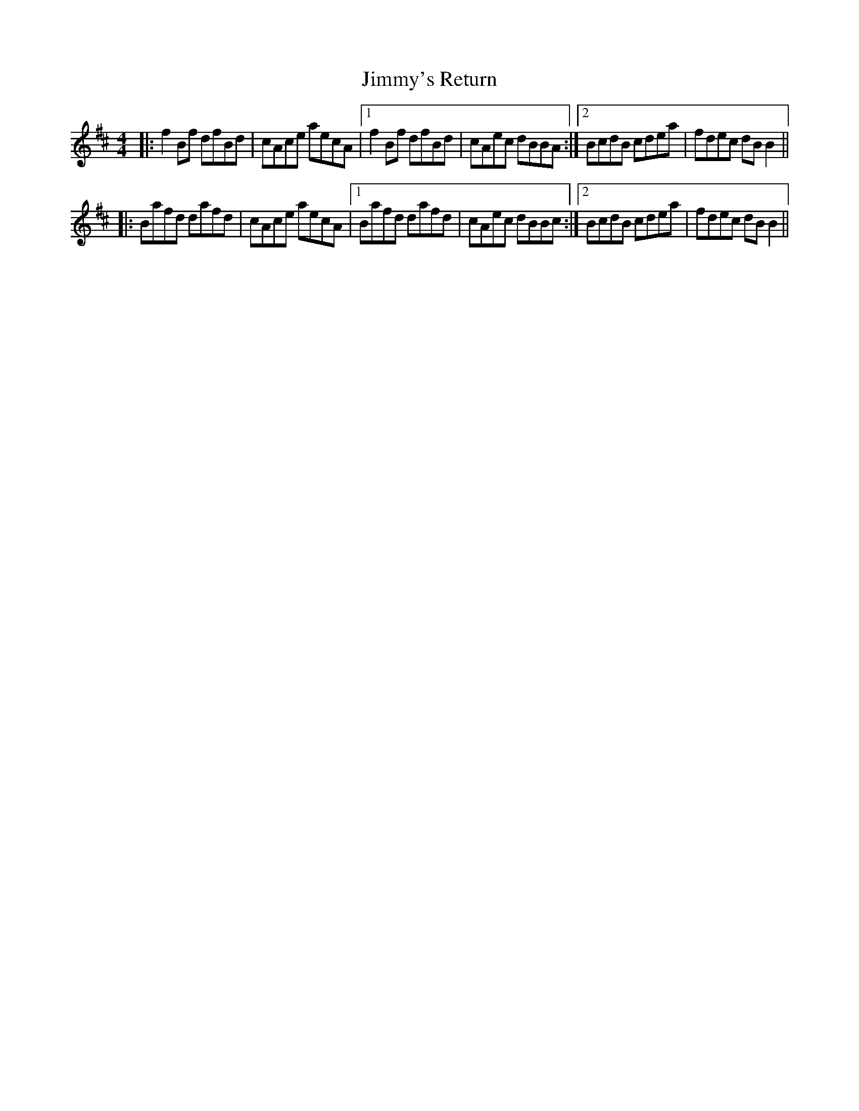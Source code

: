 X: 20131
T: Jimmy's Return
R: reel
M: 4/4
K: Bminor
|:f2Bf dfBd|cAce aecA|1 f2Bf dfBd|cAec dBBA:|2 BcdB cdea|fdec dBB2||
|:Bafd dafd|cAce aecA|1 Bafd dafd|cAec dBBc:|2 BcdB cdea|fdec dBB2||

